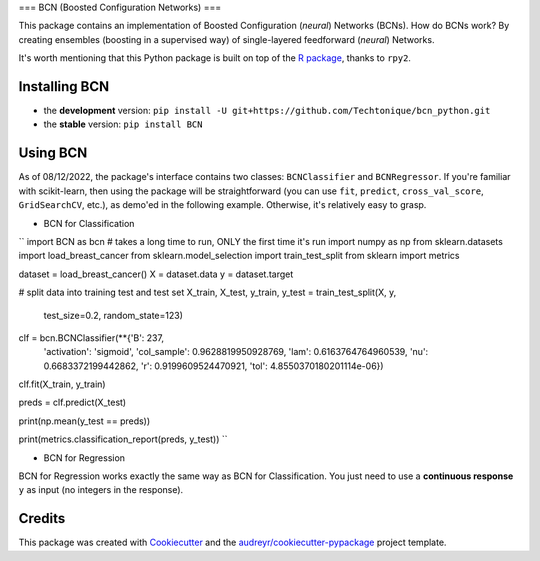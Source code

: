 ===
BCN (Boosted Configuration Networks)
===


.. image:: https://img.shields.io/pypi/v/BCN.svg
        :target: https://pypi.python.org/pypi/BCN

.. image:: https://img.shields.io/pypi/l/BCN
        :target: https://github.com/Techtonique/bcn_python/blob/main/LICENSE


This package contains an implementation of Boosted Configuration (*neural*) Networks 
(BCNs). How do BCNs work? By creating ensembles (boosting in a supervised way) of single-layered 
feedforward (*neural*) Networks.

It's worth mentioning that this Python package is built on top of the `R package`_, thanks 
to ``rpy2``.

Installing BCN
--------

* the **development** version: ``pip install -U git+https://github.com/Techtonique/bcn_python.git``

* the **stable** version: ``pip install BCN``


Using BCN 
--------

As of 08/12/2022, the package's interface contains two classes: ``BCNClassifier`` 
and ``BCNRegressor``. If you're familiar with scikit-learn, then using the package 
will be straightforward (you can use ``fit``, ``predict``, ``cross_val_score``, 
``GridSearchCV``, etc.), as demo'ed in the following example. Otherwise, it's 
relatively easy to grasp.


* BCN for Classification

``
import BCN as bcn # takes a long time to run, ONLY the first time it's run
import numpy as np
from sklearn.datasets import load_breast_cancer
from sklearn.model_selection import train_test_split
from sklearn import metrics


dataset = load_breast_cancer()
X = dataset.data
y = dataset.target

# split data into training test and test set
X_train, X_test, y_train, y_test = train_test_split(X, y, 
                                                    test_size=0.2, random_state=123)

clf = bcn.BCNClassifier(**{'B': 237,
 'activation': 'sigmoid',
 'col_sample': 0.9628819950928769,
 'lam': 0.6163764764960539,
 'nu': 0.6683372199442862,
 'r': 0.9199609524470921,
 'tol': 4.8550370180201114e-06})

clf.fit(X_train, y_train)

preds = clf.predict(X_test)

print(np.mean(y_test == preds))

print(metrics.classification_report(preds, y_test))
``

* BCN for Regression

BCN for Regression works exactly the same way as BCN for Classification. You just need to 
use a **continuous response** ``y`` as input (no integers in the response).

Credits
-------

This package was created with Cookiecutter_ and the `audreyr/cookiecutter-pypackage`_ project template.

.. _Cookiecutter: https://github.com/audreyr/cookiecutter
.. _`audreyr/cookiecutter-pypackage`: https://github.com/audreyr/cookiecutter-pypackage
.. _`R package`: https://techtonique.r-universe.dev/ui#package:bcn
